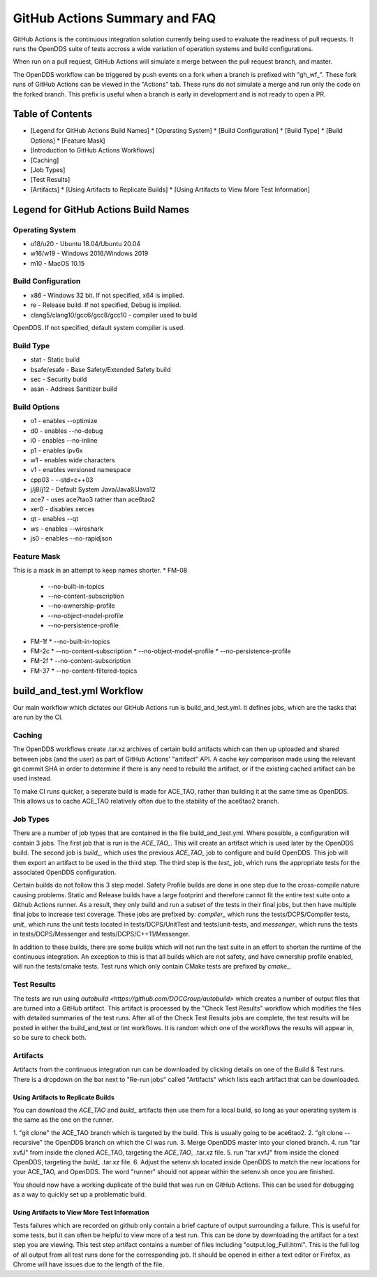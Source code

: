##############################
GitHub Actions Summary and FAQ
##############################

GitHub Actions is the continuous integration solution currently being
used to evaluate the readiness of pull requests. It runs the OpenDDS suite of
tests accross a wide variation of operation systems and build configurations.

When run on a pull request, GitHub Actions will simulate a merge between
the pull request branch, and master.

The OpenDDS workflow can be triggered by push events on a fork when a
branch is prefixed with "gh_wf_". These fork runs of GitHub Actions can be
viewed in the "Actions" tab. These runs do not simulate a merge and run only the
code on the forked branch. This prefix is useful when a branch is early in
development and is not ready to open a PR.

*****************
Table of Contents
*****************

* [Legend for GitHub Actions Build Names]
  * [Operating System]
  * [Build Configuration]
  * [Build Type]
  * [Build Options]
  * [Feature Mask]
* [Introduction to GitHub Actions Workflows]
* [Caching]
* [Job Types]
* [Test Results]
* [Artifacts]
  * [Using Artifacts to Replicate Builds]
  * [Using Artifacts to View More Test Information]

*************************************
Legend for GitHub Actions Build Names
*************************************

Operating System
================

* u18/u20 - Ubuntu 18.04/Ubuntu 20.04
* w16/w19 - Windows 2016/Windows 2019
* m10 - MacOS 10.15

Build Configuration
===================

* x86 - Windows 32 bit. If not specified, x64 is implied.
* re - Release build.  If not specified, Debug is implied.
* clang5/clang10/gcc6/gcc8/gcc10 - compiler used to build
OpenDDS. If not specified, default system compiler is used.

Build Type
==========

* stat - Static build
* bsafe/esafe - Base Safety/Extended Safety build
* sec - Security build
* asan - Address Sanitizer build

Build Options
=============

* o1 - enables --optimize
* d0 - enables --no-debug
* i0 - enables --no-inline
* p1 - enables ipv6x
* w1 - enables wide characters
* v1 - enables versioned namespace
* cpp03 - --std=c++03
* j/j8/j12 - Default System Java/Java8/Java12
* ace7 - uses ace7tao3 rather than ace6tao2
* xer0 - disables xerces
* qt - enables --qt
* ws - enables --wireshark
* js0 - enables --no-rapidjson

Feature Mask
============

This is a mask in an attempt to keep names shorter.
* FM-08
  * --no-built-in-topics
  * --no-content-subscription
  * --no-ownership-profile
  * --no-object-model-profile
  * --no-persistence-profile
* FM-1f
  * --no-built-in-topics
* FM-2c
  * --no-content-subscription
  * --no-object-model-profile
  * --no-persistence-profile
* FM-2f
  * --no-content-subscription
* FM-37
  * --no-content-filtered-topics

***************************
build_and_test.yml Workflow
***************************

Our main workflow which dictates our GitHub Actions run is
build_and_test.yml. It defines jobs, which are the tasks that
are run by the CI.

Caching
========

The OpenDDS workflows create .tar.xz archives of certain build artifacts
which can then up uploaded and shared between jobs (and the user)
as part of GitHub Actions' "artifact" API. A cache key comparison made using
the relevant git commit SHA in order to determine if there is any need to rebuild
the artifact, or if the existing cached artifact can be used instead.

To make CI runs quicker, a seperate build is made for ACE_TAO, rather
than building it at the same time as OpenDDS. This allows us to cache
ACE_TAO relatively often due to the stability of the ace6tao2 branch.

Job Types
=========

There are a number of job types that are contained in the file build_and_test.yml.
Where possible, a configuration will contain 3 jobs. The first job that
is run is the *ACE_TAO_*. This will create an artifact which is used later
by the OpenDDS build. The second job is *build_*, which uses the previous
*ACE_TAO_* job to configure and build OpenDDS. This job will then export
an artifact to be used in the third step. The third step is the *test_*
job, which runs the appropriate tests for the associated OpenDDS
configuration.

Certain builds do not follow this 3 step model. Safety Profile builds are done
in one step due to the cross-compile nature causing problems. Static and Release
builds have a large footprint and therefore cannot fit the entire test suite onto
a Github Actions runner.  As a result, they only build and run a subset of the tests
in their final jobs, but then have multiple final jobs to increase test coverage. These
jobs are prefixed by: *compiler_* which runs the tests/DCPS/Compiler tests, *unit_*
which runs the unit tests located in tests/DCPS/UnitTest and tests/unit-tests, and
*messenger_* which runs the tests in tests/DCPS/Messenger and tests/DCPS/C++11/Messenger.

In addition to these builds, there are some builds which will not run the test suite in
an effort to shorten the runtime of the continuous integration.  An exception to this is
that all builds which are not safety, and have ownership profile enabled, will run the
tests/cmake tests. Test runs which only contain CMake tests are prefixed by *cmake_*.

Test Results
============

The tests are run using `autobuild <https://github.com/DOCGroup/autobuild>` which creates a number of output files
that are turned into a GitHub artifact. This artifact is processed by the
"Check Test Results" workflow which modifies the files with detailed summaries of the test runs.
After all of the Check Test Results jobs are complete, the test results will be posted in either
the build_and_test or lint workflows. It is random which one of the workflows the results will appear
in, so be sure to check both.

Artifacts
=========

Artifacts from the continuous integration run can be downloaded by clicking details
on one of the Build & Test runs. There is a dropdown on the bar next to "Re-run jobs"
called "Artifacts" which lists each artifact that can be downloaded.

Using Artifacts to Replicate Builds
-----------------------------------

You can download the *ACE_TAO* and *build_* artifacts then use them for a local build,
so long as your operating system is the same as the one on the runner.

1. "git clone" the ACE_TAO branch which is targeted by the build. This is usually going to be
ace6tao2.
2. "git clone --recursive" the OpenDDS branch on which the CI was run.
3. Merge OpenDDS master into your cloned branch.
4. run "tar xvfJ" from inside the cloned ACE_TAO, targeting the *ACE_TAO_* .tar.xz file.
5. run "tar xvfJ" from inside the cloned OpenDDS, targeting the *build_* .tar.xz file.
6. Adjust the setenv.sh located inside OpenDDS to match the new locations for your ACE_TAO,
and OpenDDS. The word "runner" should not appear within the setenv.sh once you are finished.

You should now have a working duplicate of the build that was run on GitHub Actions. This can
be used for debugging as a way to quickly set up a problematic build.

Using Artifacts to View More Test Information
---------------------------------------------
Tests failures which are recorded on github only contain a brief capture of output surrounding
a failure. This is useful for some tests, but it can often be helpful to view more of a test run.
This can be done by downloading the artifact for a test step you are viewing. This test step
artifact contains a number of files including "output.log_Full.html". This is the full log of
all output from all test runs done for the corresponding job.  It should be opened in either a
text editor or Firefox, as Chrome will have issues due to the length of the file.
